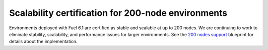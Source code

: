 
Scalability certification for 200-node environments
+++++++++++++++++++++++++++++++++++++++++++++++++++

Environments deployed with Fuel 6.1
are certified as stable and scalable
at up to 200 nodes.
We are continuing to work to eliminate stability, scalability,
and performance issues for larger environments.
See the `200 nodes support
<https://blueprints.launchpad.net/fuel/+spec/200-nodes-support>`_
blueprint for details about the implementation.
